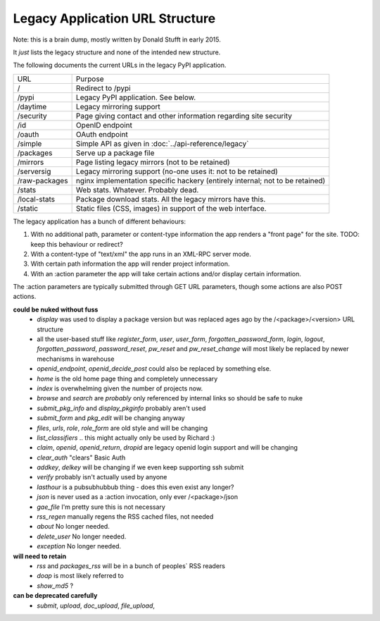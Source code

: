 Legacy Application URL Structure
================================

Note: this is a brain dump, mostly written by Donald Stufft in early 2015.

It *just* lists the legacy structure and none of the intended new structure.

The following documents the current URLs in the legacy PyPI application.

============= =================================================================
URL           Purpose
------------- -----------------------------------------------------------------
/             Redirect to /pypi
/pypi         Legacy PyPI application. See below.
/daytime      Legacy mirroring support
/security     Page giving contact and other information regarding site security
/id           OpenID endpoint
/oauth        OAuth endpoint
/simple       Simple API as given in :doc:`../api-reference/legacy`
/packages     Serve up a package file
/mirrors      Page listing legacy mirrors (not to be retained)
/serversig    Legacy mirroring support (no-one uses it: not to be retained)
/raw-packages nginx implementation specific hackery (entirely internal; not to
              be retained)
/stats        Web stats. Whatever. Probably dead.
/local-stats  Package download stats. All the legacy mirrors have this.
/static       Static files (CSS, images) in support of the web interface.
============= =================================================================

The legacy application has a bunch of different behaviours:

1. With no additional path, parameter or content-type information the app
   renders a "front page" for the site. TODO: keep this behaviour or redirect?
2. With a content-type of "text/xml" the app runs in an XML-RPC server mode.
3. With certain path information the app will render project information.
4. With an :action parameter the app will take certain actions and/or display
   certain information.

The :action parameters are typically submitted through GET URL parameters,
though some actions are also POST actions.

**could be nuked without fuss**
  - `display` was used to display a package version but was replaced ages ago
    by the /<package>/<version> URL structure
  - all the user-based stuff like `register_form`, `user`, `user_form`,
    `forgotten_password_form`, `login`, `logout`, `forgotten_password`,
    `password_reset`, `pw_reset` and `pw_reset_change` will most likely be
    replaced by newer mechanisms in warehouse
  - `openid_endpoint`, `openid_decide_post` could also be replaced by something
    else.
  - `home` is the old home page thing and completely unnecessary
  - `index` is overwhelming given the number of projects now.
  - `browse` and `search` are *probably* only referenced by internal links so
    should be safe to nuke
  - `submit_pkg_info` and `display_pkginfo` probably aren't used
  - `submit_form` and `pkg_edit` will be changing anyway
  - `files`, `urls`, `role`, `role_form` are old style and will be changing
  - `list_classifiers` .. this might actually only be used by Richard :)
  - `claim`, `openid`, `openid_return`, `dropid` are legacy openid login
    support and will be changing
  - `clear_auth` "clears" Basic Auth
  - `addkey`, `delkey` will be changing if we even keep supporting ssh submit
  - `verify` probably isn't actually used by anyone
  - `lasthour` is a pubsubhubbub thing - does this even exist any longer?
  - `json` is never used as a :action invocation, only ever /<package>/json
  - `gae_file` I'm pretty sure this is not necessary
  - `rss_regen` manually regens the RSS cached files, not needed
  - `about` No longer needed.
  - `delete_user` No longer needed.
  - `exception` No longer needed.

**will need to retain**
  - `rss` and `packages_rss` will be in a bunch of peoples` RSS readers
  - `doap` is most likely referred to
  - `show_md5` ?

**can be deprecated carefully**
  - `submit`, `upload`, `doc_upload`, `file_upload`,
